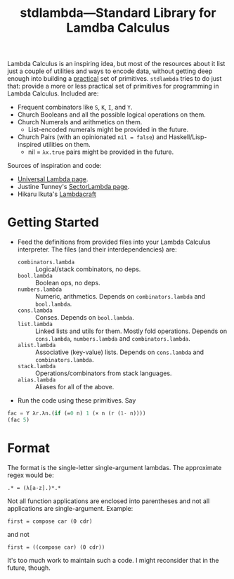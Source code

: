 #+TITLE:stdlambda—Standard Library for Lamdba Calculus

Lambda Calculus is an inspiring idea, but most of the resources about
it list just a couple of utilities and ways to encode data, without
getting deep enough into building a _practical_ set of
primitives. ~stdlambda~ tries to do just that: provide a more or less
practical set of primitives for programming in Lambda
Calculus. Included are:
- Frequent combinators like ~S~, ~K~, ~I~, and ~Y~.
- Church Booleans and all the possible logical operations on them.
- Church Numerals and arithmetics on them.
  - List-encoded numerals might be provided in the future.
- Church Pairs (with an opinionated ~nil = false~) and Haskell/Lisp-inspired utilities on them.
  - nil = ~λx.true~ pairs might be provided in the future.

Sources of inspiration and code:
- [[http://www.golfscript.com/lam/][Universal Lambda page]].
- Justine Tunney's [[https://justine.lol/lambda/][SectorLambda page]].
- Hikaru Ikuta's [[https://github.com/woodrush/lambdacraft][Lambdacraft]]

* Getting Started
- Feed the definitions from provided files into your Lambda Calculus
  interpreter. The files (and their interdependencies) are:
  - ~combinators.lambda~ :: Logical/stack combinators, no deps.
  - ~bool.lambda~ :: Boolean ops, no deps.
  - ~numbers.lambda~ :: Numeric, arithmetics. Depends on ~combinators.lambda~ and ~bool.lambda~.
  - ~cons.lambda~ :: Conses. Depends on ~bool.lambda~.
  - ~list.lambda~ :: Linked lists and utils for them. Mostly fold operations. Depends on ~cons.lambda~, ~numbers.lambda~ and ~combinators.lambda~.
  - ~alist.lambda~ :: Associative (key-value) lists. Depends on ~cons.lambda~ and ~combinators.lambda~.
  - ~stack.lambda~ :: Operations/combinators from stack languages.
  - ~alias.lambda~ :: Aliases for all of the above.
- Run the code using these primitives. Say
#+begin_src lisp
  fac = Y λr.λn.(if (=0 n) 1 (× n (r (1- n))))
  (fac 5)
#+end_src

* Format
The format is the single-letter single-argument lambdas. The approximate regex would be:
#+begin_src
.* = (λ[a-z].)*.*
#+end_src
Not all function applications are enclosed into parentheses and not all applications are single-argument. Example:
#+begin_src 
first = compose car (0 cdr)
#+end_src
and not
#+begin_src 
first = ((compose car) (0 cdr))
#+end_src
It's too much work to maintain such a code.
I might reconsider that in the future, though.
